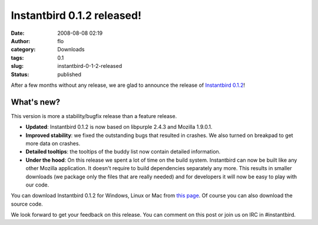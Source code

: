 Instantbird 0.1.2 released!
###########################
:date: 2008-08-08 02:19
:author: flo
:category: Downloads
:tags: 0.1
:slug: instantbird-0-1-2-released
:status: published

After a few months without any release, we are glad to announce the
release of `Instantbird
0.1.2 <http://www.instantbird.com/download-0.1.2.html>`__!

What's new?
-----------

This version is more a stability/bugfix release than a feature release.

-  **Updated**: Instantbird 0.1.2 is now based on libpurple 2.4.3 and
   Mozilla 1.9.0.1.
-  **Improved stability**: we fixed the outstanding bugs that resulted
   in crashes. We also turned on breakpad to get more data on crashes.
-  **Detailed tooltips**: the tooltips of the buddy list now contain
   detailed information.
-  **Under the hood**: On this release we spent a lot of time on the
   build system. Instantbird can now be built like any other Mozilla
   application. It doesn't require to build dependencies separately any
   more. This results in smaller downloads (we package only the files
   that are really needed) and for developers it will now be easy to
   play with our code.

You can download Instantbird 0.1.2 for Windows, Linux or Mac from `this
page <http://www.instantbird.com/download-0.1.2.html>`__. Of course you
can also download the source code.

We look forward to get your feedback on this release. You can comment on
this post or join us on IRC in #instantbird.
